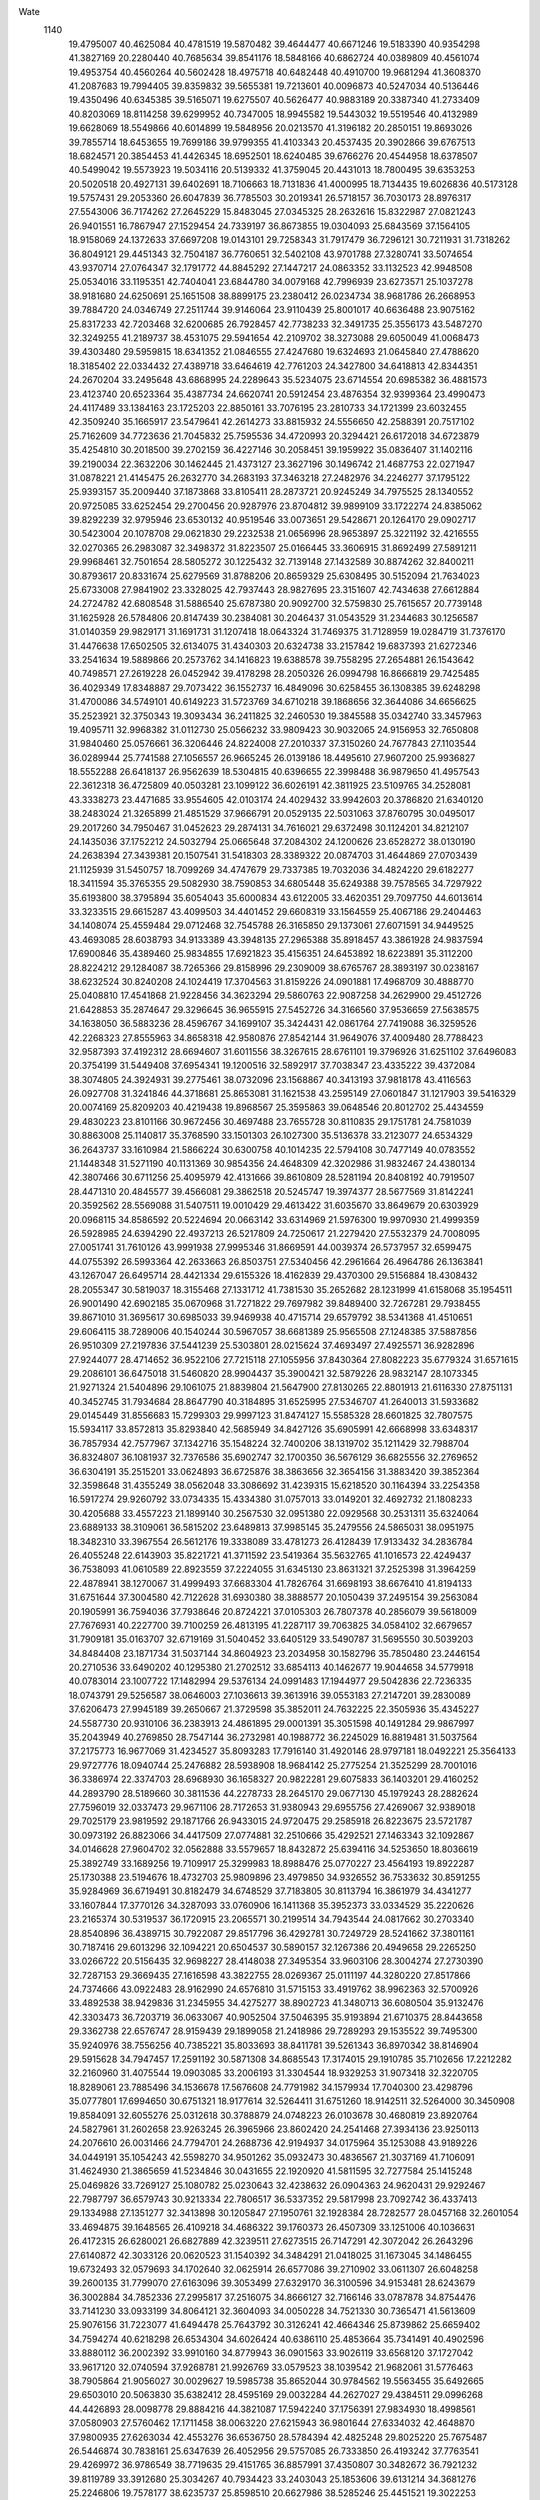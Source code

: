 Wate
 1140
  19.4795007  40.4625084  40.4781519  19.5870482  39.4644477  40.6671246
  19.5183390  40.9354298  41.3827169  20.2280440  40.7685634  39.8541176
  18.5848166  40.6862724  40.0389809  40.4561074  19.4953754  40.4560264
  40.5602428  18.4975718  40.6482448  40.4910700  19.9681294  41.3608370
  41.2087683  19.7994405  39.8359832  39.5655381  19.7213601  40.0096873
  40.5247034  40.5136446  19.4350496  40.6345385  39.5165071  19.6275507
  40.5626477  40.9883189  20.3387340  41.2733409  40.8203069  18.8114258
  39.6299952  40.7347005  18.9945582  19.5443032  19.5519546  40.4132989
  19.6628069  18.5549866  40.6014899  19.5848956  20.0213570  41.3196182
  20.2850151  19.8693026  39.7855714  18.6453655  19.7699186  39.9799355
  41.4103343  20.4537435  20.3902866  39.6767513  18.6824571  20.3854453
  41.4426345  18.6952501  18.6240485  39.6766276  20.4544958  18.6378507
  40.5499042  19.5573923  19.5034116  20.5139332  41.3759045  20.4431013
  18.7800495  39.6353253  20.5020518  20.4927131  39.6402691  18.7106663
  18.7131836  41.4000995  18.7134435  19.6026836  40.5173128  19.5757431
  29.2053360  26.6047839  36.7785503  30.2019341  26.5718157  36.7030173
  28.8976317  27.5543006  36.7174262  27.2645229  15.8483045  27.0345325
  28.2632616  15.8322987  27.0821243  26.9401551  16.7867947  27.1529454
  24.7339197  36.8673855  19.0304093  25.6843569  37.1564105  18.9158069
  24.1372633  37.6697208  19.0143101  29.7258343  31.7917479  36.7296121
  30.7211931  31.7318262  36.8049121  29.4451343  32.7504187  36.7760651
  32.5402108  43.9701788  27.3280741  33.5074654  43.9370714  27.0764347
  32.1791772  44.8845292  27.1447217  24.0863352  33.1132523  42.9948508
  25.0534016  33.1195351  42.7404041  23.6844780  34.0079168  42.7996939
  23.6273571  25.1037278  38.9181680  24.6250691  25.1651508  38.8899175
  23.2380412  26.0234734  38.9681786  26.2668953  39.7884720  24.0346749
  27.2511744  39.9146064  23.9110439  25.8001017  40.6636488  23.9075162
  25.8317233  42.7203468  32.6200685  26.7928457  42.7738233  32.3491735
  25.3556173  43.5487270  32.3249255  41.2189737  38.4531075  29.5941654
  42.2109702  38.3273088  29.6050049  41.0068473  39.4303480  29.5959815
  18.6341352  21.0846555  27.4247680  19.6324693  21.0645840  27.4788620
  18.3185402  22.0334432  27.4389718  33.6464619  42.7761203  24.3427800
  34.6418813  42.8344351  24.2670204  33.2495648  43.6868995  24.2289643
  35.5234075  23.6714554  20.6985382  36.4881573  23.4123740  20.6523364
  35.4387734  24.6620741  20.5912454  23.4876354  32.9399364  23.4990473
  24.4117489  33.1384163  23.1725203  22.8850161  33.7076195  23.2810733
  34.1721399  23.6032455  42.3509240  35.1665917  23.5479641  42.2614273
  33.8815932  24.5556650  42.2588391  20.7517102  25.7162609  34.7723636
  21.7045832  25.7595536  34.4720993  20.3294421  26.6172018  34.6723879
  35.4254810  30.2018500  39.2702159  36.4227146  30.2058451  39.1959922
  35.0836407  31.1402116  39.2190034  22.3632206  30.1462445  21.4373127
  23.3627196  30.1496742  21.4687753  22.0271947  31.0878221  21.4145475
  26.2632770  34.2683193  37.3463218  27.2482976  34.2246277  37.1795122
  25.9393157  35.2009440  37.1873868  33.8105411  28.2873721  20.9245249
  34.7975525  28.1340552  20.9725085  33.6252454  29.2700456  20.9287976
  23.8704812  39.9899109  33.1722274  24.8385062  39.8292239  32.9795946
  23.6530132  40.9519546  33.0073651  29.5428671  20.1264170  29.0902717
  30.5423004  20.1078708  29.0621830  29.2232538  21.0656996  28.9653897
  25.3221192  32.4216555  32.0270365  26.2983087  32.3498372  31.8223507
  25.0166445  33.3606915  31.8692499  27.5891211  29.9968461  32.7501654
  28.5805272  30.1225432  32.7139148  27.1432589  30.8874262  32.8400211
  30.8793617  20.8331674  25.6279569  31.8788206  20.8659329  25.6308495
  30.5152094  21.7634023  25.6733008  27.9841902  23.3328025  42.7937443
  28.9827695  23.3151607  42.7434638  27.6612884  24.2724782  42.6808548
  31.5886540  25.6787380  20.9092700  32.5759830  25.7615657  20.7739148
  31.1625928  26.5784806  20.8147439  30.2384081  30.2046437  31.0543529
  31.2344683  30.1256587  31.0140359  29.9829171  31.1691731  31.1207418
  18.0643324  31.7469375  31.7128959  19.0284719  31.7376170  31.4476638
  17.6502505  32.6134075  31.4340303  20.6324738  33.2157842  19.6837393
  21.6272346  33.2541634  19.5889866  20.2573762  34.1416823  19.6388578
  39.7558295  27.2654881  26.1543642  40.7498571  27.2619228  26.0452942
  39.4178298  28.2050326  26.0994798  16.8666819  29.7425485  36.4029349
  17.8348887  29.7073422  36.1552737  16.4849096  30.6258455  36.1308385
  39.6248298  31.4700086  34.5749101  40.6149223  31.5723769  34.6710218
  39.1868656  32.3644086  34.6656625  35.2523921  32.3750343  19.3093434
  36.2411825  32.2460530  19.3845588  35.0342740  33.3457963  19.4095711
  32.9968382  31.0112730  25.0566232  33.9809423  30.9032065  24.9156953
  32.7650808  31.9840460  25.0576661  36.3206446  24.8224008  27.2010337
  37.3150260  24.7677843  27.1103544  36.0289944  25.7741588  27.1056557
  26.9665245  26.0139186  18.4495610  27.9607200  25.9936827  18.5552288
  26.6418137  26.9562639  18.5304815  40.6396655  22.3998488  36.9879650
  41.4957543  22.3612318  36.4725809  40.0503281  23.1099122  36.6026191
  42.3811925  23.5109765  34.2528081  43.3338273  23.4471685  33.9554605
  42.0103174  24.4029432  33.9942603  20.3786820  21.6340120  38.2483024
  21.3265899  21.4851529  37.9666791  20.0529135  22.5031063  37.8760795
  30.0495017  29.2017260  34.7950467  31.0452623  29.2874131  34.7616021
  29.6372498  30.1124201  34.8212107  24.1435036  37.1752212  24.5032794
  25.0665648  37.2084302  24.1200626  23.6528272  38.0130190  24.2638394
  27.3439381  20.1507541  31.5418303  28.3389322  20.0874703  31.4644869
  27.0703439  21.1125939  31.5450757  18.7099269  34.4747679  29.7337385
  19.7032036  34.4824220  29.6182277  18.3411594  35.3765355  29.5082930
  38.7590853  34.6805448  35.6249388  39.7578565  34.7297922  35.6193800
  38.3795894  35.6054043  35.6000834  43.6122005  33.4620351  29.7097750
  44.6013614  33.3233515  29.6615287  43.4099503  34.4401452  29.6608319
  33.1564559  25.4067186  29.2404463  34.1408074  25.4559484  29.0712468
  32.7545788  26.3165850  29.1373061  27.6071591  34.9449525  43.4693085
  28.6038793  34.9133389  43.3948135  27.2965388  35.8918457  43.3861928
  24.9837594  17.6900846  35.4389460  25.9834855  17.6921823  35.4156351
  24.6453892  18.6223891  35.3112200  28.8224212  29.1284087  38.7265366
  29.8158996  29.2309009  38.6765767  28.3893197  30.0238167  38.6232524
  30.8240208  24.1024419  17.3704563  31.8159226  24.0901881  17.4968709
  30.4888770  25.0408810  17.4541868  21.9228456  34.3623294  29.5860763
  22.9087258  34.2629900  29.4512726  21.6428853  35.2874647  29.3296645
  36.9655915  27.5452726  34.3166560  37.9536659  27.5638575  34.1638050
  36.5883236  28.4596767  34.1699107  35.3424431  42.0861764  27.7419088
  36.3259526  42.2268323  27.8555963  34.8658318  42.9580876  27.8542144
  31.9649076  37.4009480  28.7788423  32.9587393  37.4192312  28.6694607
  31.6011556  38.3267615  28.6761101  19.3796926  31.6251102  37.6496083
  20.3754199  31.5449408  37.6954341  19.1200516  32.5892917  37.7038347
  23.4335222  39.4372084  38.3074805  24.3924931  39.2775461  38.0732096
  23.1568867  40.3413193  37.9818178  43.4116563  26.0927708  31.3241846
  44.3718681  25.8653081  31.1621538  43.2595149  27.0601847  31.1217903
  39.5416329  20.0074169  25.8209203  40.4219438  19.8968567  25.3595863
  39.0648546  20.8012702  25.4434559  29.4830223  23.8101166  30.9672456
  30.4697488  23.7655728  30.8110835  29.1751781  24.7581039  30.8863008
  25.1140817  35.3768590  33.1501303  26.1027300  35.5136378  33.2123077
  24.6534329  36.2643737  33.1610984  21.5866224  30.6300758  40.1014235
  22.5794108  30.7477149  40.0783552  21.1448348  31.5271190  40.1131369
  30.9854356  24.4648309  42.3202986  31.9832467  24.4380134  42.3807466
  30.6711256  25.4095979  42.4131666  39.8610809  28.5281194  20.8408192
  40.7919507  28.4471310  20.4845577  39.4566081  29.3862518  20.5245747
  19.3974377  28.5677569  31.8142241  20.3592562  28.5569088  31.5407511
  19.0010429  29.4613422  31.6035670  33.8649679  20.6303929  20.0968115
  34.8586592  20.5224694  20.0663142  33.6314969  21.5976300  19.9970930
  21.4999359  26.5928985  24.6394290  22.4937213  26.5217809  24.7250617
  21.2279420  27.5532379  24.7008095  27.0051741  31.7610126  43.9991938
  27.9995346  31.8669591  44.0039374  26.5737957  32.6599475  44.0755392
  26.5993364  42.2633663  26.8503751  27.5340456  42.2961664  26.4964786
  26.1363841  43.1267047  26.6495714  28.4421334  29.6155326  18.4162839
  29.4370300  29.5156884  18.4308432  28.2055347  30.5819037  18.3155468
  27.1331712  41.7381530  35.2652682  28.1231999  41.6158068  35.1954511
  26.9001490  42.6902185  35.0670968  31.7271822  29.7697982  39.8489400
  32.7267281  29.7938455  39.8671010  31.3695617  30.6985033  39.9469938
  40.4715714  29.6579792  38.5341368  41.4510651  29.6064115  38.7289006
  40.1540244  30.5967057  38.6681389  25.9565508  27.1248385  37.5887856
  26.9510309  27.2197836  37.5441239  25.5303801  28.0215624  37.4693497
  27.4925571  36.9282896  27.9244077  28.4714652  36.9522106  27.7215118
  27.1055956  37.8430364  27.8082223  35.6779324  31.6571615  29.2086101
  36.6475018  31.5460820  28.9904437  35.3900421  32.5879226  28.9832147
  28.1073345  21.9271324  21.5404896  29.1061075  21.8839804  21.5647900
  27.8130265  22.8801913  21.6116330  27.8751131  40.3452745  31.7934684
  28.8647790  40.3184895  31.6525995  27.5346707  41.2640013  31.5933682
  29.0145449  31.8556683  15.7299303  29.9997123  31.8474127  15.5585328
  28.6601825  32.7807575  15.5934117  33.8572813  35.8293840  42.5685949
  34.8427126  35.6905991  42.6668998  33.6348317  36.7857934  42.7577967
  37.1342716  35.1548224  32.7400206  38.1319702  35.1211429  32.7988704
  36.8324807  36.1081937  32.7376586  35.6902747  32.1700350  36.5676129
  36.6825556  32.2769652  36.6304191  35.2515201  33.0624893  36.6725876
  38.3863656  32.3654156  31.3883420  39.3852364  32.3598648  31.4355249
  38.0562048  33.3086692  31.4239315  15.6218520  30.1164394  33.2254358
  16.5917274  29.9260792  33.0734335  15.4334380  31.0757013  33.0149201
  32.4692732  21.1808233  30.4205688  33.4557223  21.1899140  30.2567530
  32.0951380  22.0929568  30.2531311  35.6324064  23.6889133  38.3109061
  36.5815202  23.6489813  37.9985145  35.2479556  24.5865031  38.0951975
  18.3482310  33.3967554  26.5612176  19.3338089  33.4781273  26.4128439
  17.9133432  34.2836784  26.4055248  22.6143903  35.8221721  41.3711592
  23.5419364  35.5632765  41.1016573  22.4249437  36.7538093  41.0610589
  22.8923559  37.2224055  31.6345130  23.8631321  37.2525398  31.3964259
  22.4878941  38.1270067  31.4999493  37.6683304  41.7826764  31.6698193
  38.6676410  41.8194133  31.6751644  37.3004580  42.7122628  31.6930380
  38.3888577  20.1050439  37.2495154  39.2563084  20.1905991  36.7594036
  37.7938646  20.8724221  37.0105303  26.7807378  40.2856079  39.5618009
  27.7676931  40.2227700  39.7100259  26.4813195  41.2287117  39.7063825
  34.0584102  32.6679657  31.7909181  35.0163707  32.6719169  31.5040452
  33.6405129  33.5490787  31.5695550  30.5039203  34.8484408  23.1871734
  31.5037144  34.8604923  23.2034958  30.1582796  35.7850480  23.2446154
  20.2710536  33.6490202  40.1295380  21.2702512  33.6854113  40.1462677
  19.9044658  34.5779918  40.0783014  23.1007722  17.1482994  29.5376134
  24.0991483  17.1944977  29.5042836  22.7236335  18.0743791  29.5256587
  38.0646003  27.1036613  39.3613916  39.0553183  27.2147201  39.2830089
  37.6206473  27.9945189  39.2650667  21.3729598  35.3852011  24.7632225
  22.3505936  35.4345227  24.5587730  20.9310106  36.2383913  24.4861895
  29.0001391  35.3051598  40.1491284  29.9867997  35.2043949  40.2769850
  28.7547144  36.2732981  40.1988772  36.2245029  16.8819481  31.5037564
  37.2175773  16.9677069  31.4234527  35.8093283  17.7916140  31.4920146
  28.9797181  18.0492221  25.3564133  29.9727776  18.0940744  25.2476882
  28.5938908  18.9684142  25.2775254  21.3525299  28.7001016  36.3386974
  22.3374703  28.6968930  36.1658327  20.9822281  29.6075833  36.1403201
  29.4160252  44.2893790  28.5189660  30.3811536  44.2278733  28.2645170
  29.0677130  45.1979243  28.2882624  27.7596019  32.0337473  29.9671106
  28.7172653  31.9380943  29.6955756  27.4269067  32.9389018  29.7025179
  23.9819592  29.1871766  26.9433015  24.9720475  29.2585918  26.8223675
  23.5721787  30.0973192  26.8823066  34.4417509  27.0774881  32.2510666
  35.4292521  27.1463343  32.1092867  34.0146628  27.9604702  32.0562888
  33.5579657  18.8432872  25.6394116  34.5253650  18.8036619  25.3892749
  33.1689256  19.7109917  25.3299983  18.8988476  25.0770227  23.4564193
  19.8922287  25.1730388  23.5194676  18.4732703  25.9809896  23.4979850
  34.9326552  36.7533632  30.8591255  35.9284969  36.6719491  30.8182479
  34.6748529  37.7183805  30.8113794  16.3861979  34.4341277  33.1607844
  17.3770126  34.3287093  33.0760906  16.1411368  35.3952373  33.0334529
  35.2220626  23.2165374  30.5319537  36.1720915  23.2065571  30.2199514
  34.7943544  24.0817662  30.2703340  28.8540896  36.4389715  30.7922087
  29.8517796  36.4292781  30.7249729  28.5241662  37.3801161  30.7187416
  29.6013296  32.1094221  20.6504537  30.5890157  32.1267386  20.4949658
  29.2265250  33.0266722  20.5156435  32.9698227  28.4148038  27.3495354
  33.9603106  28.3004274  27.2730390  32.7287153  29.3669435  27.1616598
  43.3822755  28.0269367  25.0111197  44.3280220  27.8517866  24.7374666
  43.0922483  28.9162990  24.6576810  31.5715153  33.4919762  38.9962363
  32.5700926  33.4892538  38.9429836  31.2345955  34.4275277  38.8902723
  41.3480713  36.6080504  35.9132476  42.3303473  36.7203719  36.0633067
  40.9052504  37.5046395  35.9193894  21.6710375  28.8443658  29.3362738
  22.6576747  28.9159439  29.1899058  21.2418986  29.7289293  29.1535522
  39.7495300  35.9240976  38.7556256  40.7385221  35.8033693  38.8411781
  39.5261343  36.8970342  38.8146904  29.5915628  34.7947457  17.2591192
  30.5871308  34.8685543  17.3174015  29.1910785  35.7102656  17.2212282
  32.2160960  31.4075544  19.0903085  33.2006193  31.3304544  18.9329253
  31.9073418  32.3220705  18.8289061  23.7885496  34.1536678  17.5676608
  24.7791982  34.1579934  17.7040300  23.4298796  35.0777801  17.6994650
  30.6751321  18.9177614  32.5264411  31.6751260  18.9142511  32.5264000
  30.3450908  19.8584091  32.6055276  25.0312618  30.3788879  24.0748223
  26.0103678  30.4680819  23.8920764  24.5827961  31.2602658  23.9263245
  26.3965966  23.8602420  24.2541468  27.3934136  23.9250113  24.2076610
  26.0031466  24.7794701  24.2688736  42.9194937  34.0175964  35.1253088
  43.9189226  34.0449191  35.1054243  42.5598270  34.9501262  35.0932473
  30.4836567  21.3037169  41.7106091  31.4624930  21.3865659  41.5234846
  30.0431655  22.1920920  41.5811595  32.7277584  25.1415248  25.0469826
  33.7269127  25.1080782  25.0230643  32.4238632  26.0904363  24.9620431
  29.9292467  22.7987797  36.6579743  30.9213334  22.7806517  36.5337352
  29.5817998  23.7092742  36.4337413  29.1334988  27.1351277  32.3413898
  30.1205847  27.1950761  32.1928384  28.7282577  28.0457168  32.2601054
  33.4694875  39.1648565  26.4109218  34.4686322  39.1760373  26.4507309
  33.1251006  40.1036631  26.4172315  26.6280021  26.6827889  42.3239511
  27.6273515  26.7147291  42.3072042  26.2643296  27.6140872  42.3033126
  20.0620523  31.1540392  34.3484291  21.0418025  31.1673045  34.1486455
  19.6732493  32.0579693  34.1702640  32.0625914  26.6577086  39.2710902
  33.0611307  26.6048258  39.2600135  31.7799070  27.6163096  39.3053499
  27.6329170  36.3100596  34.9153481  28.6243679  36.3002884  34.7852336
  27.2995817  37.2516075  34.8666127  32.7166146  33.0787878  34.8754476
  33.7141230  33.0933199  34.8064121  32.3604093  34.0050228  34.7521330
  30.7365471  41.5613609  25.9076156  31.7223077  41.6494478  25.7643792
  30.3126241  42.4664346  25.8739862  25.6659402  34.7594274  40.6218298
  26.6534304  34.6026424  40.6386110  25.4853664  35.7341491  40.4902596
  33.8880112  36.2002392  33.9910160  34.8779943  36.0901563  33.9026119
  33.6568120  37.1727042  33.9617120  32.0740594  37.9268781  21.9926769
  33.0579523  38.1039542  21.9682061  31.5776463  38.7905864  21.9056027
  30.0029627  19.5985738  35.8652044  30.9784562  19.5563455  35.6492665
  29.6503010  20.5063830  35.6382412  28.4595169  29.0032284  44.2627027
  29.4384511  29.0996268  44.4426893  28.0098778  29.8884216  44.3821087
  17.5942240  37.1756391  27.9834930  18.4998561  37.0580903  27.5760462
  17.1711458  38.0063220  27.6215943  36.9801644  27.6334032  42.4648870
  37.9800935  27.6263034  42.4553276  36.6536750  28.5784394  42.4825248
  29.8025220  25.7675487  26.5446874  30.7838161  25.6347639  26.4052956
  29.5757085  26.7333850  26.4193242  37.7763541  29.4269972  36.9786549
  38.7719635  29.4151765  36.8857991  37.4350807  30.3482672  36.7921232
  39.8119789  33.3912680  25.3034267  40.7934423  33.2403043  25.1853606
  39.6131214  34.3681276  25.2246806  19.7578177  38.6235737  25.8598510
  20.6627986  38.5285246  25.4451521  19.3022253  39.4307356  25.4844509
  27.6179133  28.6543764  24.1913785  28.6048827  28.5045769  24.1326294
  27.4292343  29.6364152  24.1916361  22.9210888  37.4406220  35.0093400
  23.9115150  37.4140215  34.8738840  22.5649477  38.3200635  34.6935138
  24.0015637  41.8796312  35.8285183  24.9750130  41.8389632  35.6032575
  23.6551544  42.7996393  35.6452544  37.1472622  29.0253279  31.2779624
  38.1289045  29.0020059  31.0886624  36.8174838  29.9671312  31.2127503
  27.3897431  28.8688620  28.7309551  28.3802802  28.7817224  28.6249222
  27.1300752  29.8317729  28.6576401  29.5235379  39.0450272  23.9010571
  30.5207372  39.0999412  23.8502817  29.1336790  39.9602710  23.7993768
  32.9367135  33.3943911  28.5963941  33.9351749  33.3621941  28.5512483
  32.6365061  34.3460095  28.6619535  40.2863775  26.5921613  31.2357224
  41.2808309  26.6579963  31.3177487  39.8875810  27.5085133  31.2712231
  33.6576391  22.4113124  23.4919381  34.6508011  22.3297375  23.4084228
  33.4012178  23.3778753  23.4898953  36.4922927  26.8840649  19.7251963
  37.4582087  26.6460276  19.6234882  36.3614180  27.8495688  19.5000871
  31.3122858  40.4954427  37.2713441  32.2856529  40.6469117  37.0992581
  30.8051140  41.3356003  37.0792194  28.6664176  23.0042835  39.6227117
  29.6362231  22.9940342  39.3790475  28.3012206  23.9268813  39.4984363
  25.2502043  39.0402307  30.1994879  26.2408303  39.0910586  30.0726943
  24.8455167  39.9382154  30.0267122  26.9335073  24.1496633  36.9674463
  27.9272792  24.1720256  36.8582790  26.5695992  25.0785439  36.8985129
  18.6085251  27.0375110  37.0286791  19.6048689  27.0406858  36.9433039
  18.2655124  27.9746791  36.9649749  43.4067801  30.0118793  34.9332688
  44.4021705  29.9509337  35.0073204  43.1254307  30.9690640  35.0013860
  26.4334648  34.9187663  25.5036529  27.4161932  35.0102176  25.3427755
  25.9882040  35.8022426  25.3580078  33.7806004  27.1632247  17.2157635
  34.7348181  26.9190395  17.3885124  33.6265499  28.1147336  17.4820327
  39.5356842  29.0224263  29.1774978  40.4328607  28.8809273  28.7591052
  39.1242403  29.8564388  28.8098878  30.3172730  40.1281815  33.9166293
  31.3081272  40.1464139  34.0503285  29.9511578  41.0540106  34.0104381
  19.6148077  35.3206224  32.7644203  20.6049546  35.3269013  32.6245286
  19.2605687  36.2521220  32.6818180  33.7476757  27.0837129  42.1784650
  34.7433996  27.1202276  42.0936082  33.3669717  27.9968092  42.0324529
  28.9901886  26.2385099  40.1788732  29.9514509  26.1946093  39.9067563
  28.5973217  27.1067914  39.8759825  23.7449544  22.4722514  31.5241629
  24.7332253  22.5266571  31.3814721  23.3485817  23.3883902  31.4643418
  30.4502622  27.4183221  29.2805799  31.4395785  27.4587065  29.1405003
  30.0784048  28.3463748  29.3015595  30.4310123  34.9996983  36.3321694
  31.4309916  34.9959990  36.3269078  30.1012199  35.9436664  36.3448690
  24.7285816  28.8986509  30.5631960  25.7126983  28.9426407  30.3912100
  24.3290308  29.8080634  30.4477489  35.8295079  18.8974899  35.5528660
  36.7698927  18.9158586  35.2132499  35.3183355  19.6620964  35.1603360
  26.7102249  20.8564529  36.9076591  27.7045947  20.8442696  36.8023961
  26.3686230  21.7813022  36.7404413  25.8608627  38.8334149  35.8077307
  26.8543580  38.9292452  35.7462206  25.4300085  39.7225073  35.6532008
  27.8733330  17.2145079  30.1818030  28.8684190  17.2259618  30.0834532
  27.5235059  18.1504195  30.1406870  24.2966574  19.0525316  31.8774085
  25.2942153  19.0980423  31.8244279  23.9221779  19.9790393  31.9141303
  32.0796029  30.9948922  15.7165284  33.0656803  30.8573558  15.6230668
  31.8680106  31.9674297  15.6195779  23.7161063  22.0592900  38.1686777
  24.7039862  21.9043465  38.1594167  23.5326536  23.0421439  38.1501492
  33.8838334  39.7069405  39.2819107  34.8803373  39.6630145  39.3529773
  33.5837250  40.6551951  39.3855843  36.7188580  36.0587413  25.3180225
  37.7176612  36.1075643  25.3209397  36.3398863  36.9841461  25.3154822
  23.8709941  29.8690120  43.2055953  24.8662394  29.8317939  43.1155864
  23.5655380  30.8188732  43.1388096  30.4201316  41.7954667  30.3518621
  31.4110189  41.8452405  30.2267025  30.0093512  42.6753526  30.1129892
  24.5724149  31.6291346  38.7949429  25.5492878  31.5266592  38.6072777
  24.2805762  32.5530580  38.5475653  33.1618345  42.5172105  31.8786349
  34.1411295  42.5959586  32.0651289  32.7269825  43.4097996  31.9977502
  38.7981261  22.7290964  39.5185800  39.6958181  22.8380655  39.0916434
  38.2384864  23.5357463  39.3285292  17.8127286  30.5013090  25.2628357
  18.8021205  30.4624154  25.1228679  17.5127904  31.4552605  25.2591589
  17.3436220  27.9210104  23.0240134  18.3428645  27.9458964  23.0539301
  16.9826851  28.8419252  23.1711204  35.2098511  40.2070117  30.6843601
  36.2027303  40.2595930  30.5774671  34.8031579  41.0928549  30.4610159
  27.5277087  33.1757372  22.9490699  28.5026054  33.2419949  22.7364990
  27.1074693  34.0798481  22.8717254  30.5287495  30.5017477  27.7897402
  31.5272749  30.5362155  27.7478014  30.1616025  31.4314586  27.7607456
  18.8157184  24.7354076  26.9676123  19.8102518  24.7543655  26.8649290
  18.4534401  25.6630017  26.8763787  26.7431458  30.1174138  36.2663653
  27.7244805  30.0472784  36.0873033  26.4352818  31.0495359  36.0756613
  27.3563368  32.8642009  34.4743634  28.3540114  32.8817008  34.4084908
  27.0088307  33.8007453  34.5204512  32.7911029  24.1744703  36.6280198
  33.7561253  24.1275684  36.3700818  32.4394633  25.0911370  36.4380939
  41.6363655  30.1707473  26.6628034  42.6284852  30.1181239  26.5490963
  41.3250501  31.0968134  26.4495328  23.7536831  31.4693543  35.1312527
  24.7410944  31.4254978  34.9792806  23.4387352  32.4102763  35.0068602
  25.4955962  26.1677133  34.4864622  26.4884103  26.1898161  34.3688543
  25.1344552  27.0994008  34.4472779  31.3975771  22.4866426  21.1900307
  32.3948858  22.4153604  21.1728772  31.1282528  23.4351101  21.0230764
  36.1577349  31.0538904  33.5508198  37.1563617  31.0717655  33.5015757
  35.8073568  31.9904908  33.5546664  30.1626261  37.6708803  42.3153291
  31.1621750  37.6489300  42.2948312  29.8495237  38.6203372  42.2930033
  38.8150429  30.8790894  18.7212015  39.7130837  30.6410455  18.3512584
  38.4897932  31.7211408  18.2908969  41.0755938  26.5778395  23.1304705
  42.0398243  26.4637249  22.8912268  40.7490695  27.4586693  22.7876575
  20.5360133  40.6497056  32.6561004  21.4591419  40.5141955  32.2962801
  20.1440674  41.4817703  32.2636124  19.9276852  31.3681359  28.7450601
  20.8793995  31.6186637  28.5676463  19.3460011  32.1751459  28.6431844
  33.9298830  22.4748733  27.3253570  34.9004516  22.2984515  27.1614303
  33.7296668  23.4366168  27.1383734  41.0223041  24.3431279  25.7354330
  41.8802952  24.1330035  25.2667124  40.5554685  25.0877035  25.2582835
  21.6264735  30.6644535  24.9624849  22.5900111  30.5091923  24.7445644
  21.3898031  31.6162882  24.7675549  34.4168417  27.4248289  36.7668867
  35.4066424  27.5604841  36.7233862  33.9576693  28.3130493  36.7518764
  29.6534160  37.6855650  38.0691275  30.6430583  37.5541726  38.0112987
  29.4444243  38.6629298  38.0362563  22.3206060  36.9197098  27.5953151
  23.2518096  37.0463893  27.2535372  21.7805823  37.7390937  27.4030020
  37.4400878  33.9173494  22.8398901  38.4389639  33.9632662  22.8281310
  37.0647849  34.8412005  22.9150353  36.3395989  37.2039888  37.1908767
  37.3364898  37.1297549  37.2172940  36.0766009  38.1686377  37.2077419
  22.9341059  28.4044592  33.2906444  23.8985374  28.3903230  33.0266899
  22.5706974  29.3290330  33.1762005  35.0889628  39.8055547  34.4689273
  36.0888696  39.7965855  34.4586298  34.7630786  40.7464662  34.3768131
  33.2475344  37.9845597  36.6157944  34.2341433  38.0267006  36.4582285
  32.8539181  38.8978402  36.5109853  24.2397054  17.0540458  26.3362091
  25.2364312  17.0738391  26.4146055  23.8870407  17.9897845  26.3316700
  30.3479091  28.6862226  21.4454457  31.3396924  28.8109789  21.4737629
  29.9005501  29.5796909  21.4056430  32.1342868  35.1603967  31.2159440
  33.1270989  35.2717139  31.1719838  31.6963751  36.0588449  31.1839421
  38.5994309  30.6347106  22.9907030  39.5918931  30.5123108  22.9967917
  38.3832366  31.6085889  23.0601378  40.8669887  32.9495377  37.5522970
  41.8482580  32.9208732  37.3618004  40.5272352  33.8795472  37.4121188
  30.0551582  32.8600777  32.7962731  31.0543119  32.8304232  32.7677681
  29.7460825  33.8034107  32.6754634  39.6697563  22.2510370  28.0912695
  40.6294054  22.1854235  27.8178312  39.2961240  23.1278668  27.7886667
  36.7972173  37.6597179  22.2247418  37.7842774  37.7198327  22.3733976
  36.3847115  38.5610407  22.3568637  23.2597415  42.6676165  29.3563894
  24.2457226  42.7083481  29.1945802  22.8559423  43.5656941  29.1820254
  24.8736506  26.8191377  24.6690992  25.8727750  26.8597081  24.6588807
  24.5025796  27.7473982  24.6943748  27.8661990  19.8880400  40.1753829
  28.8610690  19.9019024  40.2755896  27.5268856  20.8246469  40.0880103
  30.1203409  31.5159379  24.1998671  31.1000640  31.5286599  23.9999155
  29.7349974  32.4241659  24.0366728  30.6782551  21.9651580  33.5430192
  31.6621372  22.0797037  33.4057041  30.2181137  22.8422553  33.4052872
  26.1221233  23.0891806  29.3279166  27.1198073  23.1412306  29.2841273
  25.7376800  24.0109211  29.2769480  32.8109908  30.5112581  36.8800529
  33.8088788  30.5088143  36.8151410  32.4700877  31.4408212  36.7397047
  39.4022543  23.4216884  23.0134723  40.1619135  22.8723476  22.6654169
  39.1673821  24.1272889  22.3449195  23.8562437  25.0178085  42.3322188
  24.8517070  25.0927631  42.2736130  23.4450995  25.9178415  42.1876467
  26.5291953  37.6764705  41.8245536  27.5278540  37.6877335  41.7740165
  26.1805933  38.6099134  41.7399320  30.9256185  34.8371678  43.5883861
  31.9216372  34.7922592  43.6653920  30.6295059  35.7906050  43.6456114
  27.3797970  17.7766036  37.5959866  28.3766165  17.8229514  37.6608144
  26.9996760  18.7005716  37.6383097  31.4162490  30.4690472  44.4571693
  32.4127728  30.4832273  44.3750766  31.0604213  31.3984171  44.3588929
  19.6461906  27.7911781  40.1951158  20.6269389  27.7213342  40.0127576
  19.3302284  28.7130315  39.9707185  23.9084802  40.2000901  26.6092016
  24.8785314  40.1575879  26.3700483  23.5439450  41.0986192  26.3647439
  25.2556090  30.0000890  18.8544316  26.2365728  29.9579743  18.6648629
  24.9214722  30.9259742  18.6781100  28.3781139  39.9541127  28.3474786
  29.3621633  40.1071457  28.2567727  27.8951195  40.8243879  28.2508476
  37.0872329  25.3634340  23.3980726  38.0593953  25.2296834  23.2056903
  36.8038443  26.2652277  23.0717921  37.8545561  33.1568007  39.0092638
  38.8377150  33.0025912  38.9111922  37.6567697  34.1303255  38.8946772
  35.3274680  20.3225206  32.5052640  36.3122116  20.3563263  32.3345679
  34.9266460  21.2204889  32.3236194  37.0883754  40.2660545  36.9175699
  38.0823287  40.2695460  37.0273178  36.7346818  41.1914038  37.0540603
  38.2441775  34.9120412  19.7236196  39.1942292  34.7914204  19.4357787
  37.9050058  35.7928066  19.3931429  17.9898261  35.9395065  24.5340300
  18.9439036  35.8247788  24.2573106  17.6708986  36.8475786  24.2625706
  32.5794627  38.7433650  31.7604851  33.5694823  38.8422741  31.6600956
  32.1406556  39.6323395  31.6294404  24.1611835  31.6787457  28.9813854
  25.1524951  31.7893960  28.9102679  23.7150309  32.5588482  28.8190049
  22.1989884  33.3019442  32.8733662  23.1596617  33.1528663  32.6390958
  21.9263056  34.2221425  32.5925120  27.7966806  31.8524692  26.6072639
  28.7641475  31.8240016  26.3558731  27.4337427  32.7678157  26.4328596
  41.0679154  27.0028719  36.8820663  42.0512534  26.9756427  36.7023303
  40.7371002  27.9415212  36.7846045  20.3588480  20.7040917  34.4005594
  21.3345190  20.5229739  34.2770183  20.1681106  21.6623522  34.1875896
  22.7294145  35.4651798  21.3751298  23.6644186  35.7152082  21.1236281
  22.1147470  36.2277674  21.1735265  28.8115865  24.5619423  34.2831759
  29.8072334  24.6223271  34.2121777  28.4107264  25.4641770  34.1241675
  26.6639225  25.9052130  27.3769477  27.6407983  25.7783542  27.2048412
  26.4130361  26.8549509  27.1897207  38.0879106  37.6673788  29.3369289
  39.0810775  37.6625729  29.4535325  37.7511648  38.6077402  29.3851220
  31.6486882  35.2412926  19.6343750  32.6059022  35.1725125  19.9154634
  31.2883151  36.1369959  19.8948490  35.2480893  27.3767862  25.1282310
  36.2448025  27.2963869  25.1381692  34.9921297  28.3406824  25.0548226
  34.0990701  34.8372424  37.2578359  35.0891398  34.9775649  37.2662956
  33.6378534  35.7207859  37.1764107  26.8265588  33.1511341  17.8829604
  27.8207863  33.1111394  17.7834011  26.5270853  34.1048960  17.8573907
  20.8538196  37.6762156  23.0053297  21.6898388  37.7409996  22.4604675
  20.1415304  38.2432215  22.5916287  30.5571156  18.3540362  38.8727799
  31.5296425  18.4072083  38.6461434  30.1149147  19.2228185  38.6498997
  34.9513379  33.6479586  40.1296050  35.9500431  33.6086137  40.0973566
  34.6559238  34.6030562  40.1523886  32.7472025  22.3183800  39.6456195
  33.7305339  22.2932197  39.4655467  32.4009449  23.2412442  39.4770151
  24.5107106  39.3600613  21.3753980  25.4143459  39.6836653  21.0948208
  23.8247156  40.0529233  21.1532422  27.6636466  36.2009774  19.5008077
  28.6422409  36.1651341  19.7034609  27.3027840  37.0976945  19.7570824
  30.2280625  36.7001524  26.1549321  31.2228343  36.6313355  26.0794773
  29.9380839  37.6244499  25.9067657  40.0844259  36.5574673  32.1914607
  41.0713884  36.6776753  32.0844323  39.6317250  37.4470465  32.1305448
  41.1191756  23.6201198  31.0384554  42.0922554  23.4988262  30.8424869
  40.8746561  24.5835652  30.9289875  23.5352317  36.1956797  38.1151809
  24.5277511  36.0736375  38.1185075  23.3189766  37.1652171  38.0001557
  32.1885345  36.6090877  39.9492424  33.1868659  36.5940520  40.0049935
  31.8673907  37.5557375  39.9760911  33.2619449  23.9156301  32.9755059
  34.2601049  23.8861507  32.9225209  32.9492223  24.8573603  32.8516156
  23.2784369  23.8145539  35.4731891  24.2767624  23.8589988  35.4361629
  22.9037196  24.7416106  35.4855476  40.0987713  39.2839064  34.2169555
  41.0961210  39.2590060  34.2853185  39.7786288  40.2214677  34.3529245
  35.7330444  24.6552853  35.1031130  36.7212810  24.5546668  34.9879421
  35.4683977  25.5985449  34.9025550  27.8909152  32.2741309  39.4406021
  28.8858637  32.3717421  39.4171598  27.4663597  33.1789776  39.4088995
  25.7695168  19.7731221  28.0114290  26.7685277  19.8059586  27.9814484
  25.4062536  20.7041948  28.0452428  37.5253584  29.6645837  26.1234925
  38.4925755  29.7548043  25.8861085  37.0646853  30.5411013  25.9838602
  20.1737620  37.4163460  37.8234341  21.0262392  37.0292626  37.4720810
  19.8230528  38.0928960  37.1759133  35.7871261  30.5658927  42.5216653
  36.7768486  30.7087434  42.5282302  35.3225545  31.4514036  42.5150549
  21.2666195  21.1068484  29.6650579  22.2614928  21.2032987  29.6346547
  20.8444531  22.0130359  29.6895465  17.9693503  25.6147121  32.5888744
  18.9610343  25.4932022  32.6312797  17.7548355  26.5901975  32.5397664
  36.8302679  20.4615074  28.1766492  37.7768096  20.3114030  27.8911193
  36.5222942  21.3561120  27.8528671  38.6382556  23.3727890  33.1863931
  39.5617095  23.2380797  32.8271073  38.2516372  24.2127260  32.8055623
  25.1164295  22.2194163  41.2721613  26.1144146  22.2810128  41.2569427
  24.7247782  23.1372682  41.2076859  41.2870380  36.1340604  24.2262703
  42.2801266  36.0203944  24.1970286  41.0623411  37.1083147  24.2078387
  41.9004994  32.2776375  23.0878162  42.8546620  32.1169329  22.8353330
  41.6267792  33.1925970  22.7912922  23.4547127  19.9169054  25.0209012
  24.4476205  20.0102199  24.9472354  23.0331461  20.8236640  25.0125056
  36.3077679  34.8941173  28.3942335  37.3028946  34.9923226  28.4030948
  35.8834319  35.7996221  28.3940384  27.3694278  26.4060383  21.8310590
  28.3603038  26.3432884  21.7117818  27.0946749  27.3675318  21.8374707
  33.2519265  42.2746578  35.3505080  34.2514595  42.2877706  35.3781105
  32.9087283  43.2093213  35.2576692  28.2039007  42.9350225  23.9777166
  29.1565227  43.0157179  23.6844598  27.7080942  43.7682975  23.7331178
  38.5673014  24.8841961  36.8799782  39.5420730  25.0884591  36.7899951
  38.0447351  25.7365222  36.8584225  30.7016985  27.7452390  16.7639222
  31.6892009  27.7102065  16.6102610  30.3651551  28.6647481  16.5608416
  27.0517016  20.6290087  24.9344192  28.0058736  20.6430730  24.6354911
  26.6184008  21.5012237  24.7075020  29.5495681  24.0080324  23.7114596
  30.5408402  23.8765932  23.7216254  29.3425650  24.9857320  23.7468610
  25.9000792  16.1509958  32.6053408  26.8658307  16.2864500  32.3840350
  25.4112330  17.0180323  32.5090228  32.9598945  29.6857689  33.6240342
  33.9575617  29.6820262  33.5558718  32.6232052  30.6231674  33.5350158
  40.5098130  19.7910590  30.3041248  41.4172467  19.7812378  29.8840444
  39.9853487  20.5638204  29.9466658  23.9579731  28.3892186  39.9001288
  24.9533718  28.3706272  39.9941276  23.6374572  29.3358129  39.9351825
  24.0541161  27.0633030  21.0779440  25.0347393  26.9002715  20.9693220
  23.8591730  28.0330945  20.9313093  29.5445060  16.2915599  35.2189840
  30.5211977  16.4074612  35.0383181  29.0825662  17.1743025  35.1330945
  26.3268779  26.1281834  31.0008690  27.3211651  26.2244405  31.0469950
  25.9051609  27.0344895  30.9732276  31.1330127  17.0979325  28.0387020
  32.1319647  17.0921224  27.9933022  30.8014116  18.0384216  27.9643995
  18.6834924  38.1724157  34.0381925  19.6779787  38.1630412  33.9337457
  18.3375266  39.0922166  33.8530605  38.1501799  24.5465309  29.8311590
  39.1367216  24.3851801  29.8576428  37.9733918  25.5307680  29.8263195
  19.0525845  31.1974781  22.2823203  20.0463429  31.1517331  22.1805777
  18.7470628  32.1404986  22.1505297  23.7988080  26.3009465  28.7246081
  24.7890171  26.3197988  28.5862945  23.4201279  27.2093623  28.5474582
  31.6474522  26.3531882  34.4192414  32.6291067  26.4719326  34.2700630
  31.1843161  27.2321891  34.3058291  41.0020512  35.5637240  27.9419519
  41.9993693  35.4919153  27.9561013  40.7354867  36.5226866  28.0385647
  26.3624819  22.3469921  33.7835050  27.3603548  22.2930222  33.8200683
  26.0802980  23.3063523  33.7839368  22.1160197  25.5341906  31.4748898
  23.1039924  25.6063444  31.3381281  21.7023997  26.4418086  31.4031397
  30.9523119  28.3771936  24.6789976  31.9519931  28.4024288  24.6798170
  30.5952907  29.3112387  24.6692218  31.2503320  27.3984731  44.1382915
  32.2458057  27.3044507  44.1521463  31.0061507  28.3666445  44.1932421
  31.9388847  19.4879611  22.6680009  32.9218992  19.4842516  22.4845104
  31.5727872  20.4041274  22.5048691  36.5502742  32.7976441  25.9505316
  37.5417450  32.8201910  25.8221678  36.1838315  33.7254071  25.8799934
  30.6686619  36.9279059  33.8503420  31.6364757  36.8044338  33.6310449
  30.3968395  37.8673896  33.6418163  43.9361040  26.6930051  28.1492144
  44.8961431  26.5740281  27.8958976  43.6130828  27.5816062  27.8235684
  23.6313391  33.9580509  26.7206464  24.5577820  34.0241428  26.3500584
  23.1102174  34.7715455  26.4624632  37.0331369  22.3208475  25.3996728
  37.9207815  22.1557688  24.9697473  36.6490480  23.1767430  25.0533801
  19.2255890  28.0738764  26.9522416  20.2163682  28.0935607  27.0862903
  18.8681618  29.0076448  26.9701928  27.2008390  36.8456596  22.8843938
  28.1845682  36.9893599  22.7765653  26.7236765  37.7190073  22.7865174
  20.9842070  39.9974888  28.5171808  21.9698997  40.0539776  28.3583762
  20.5708895  40.8961845  28.3705019  23.1265223  24.0347670  22.7239651
  24.1220700  23.9963234  22.6379021  22.8160241  24.9751890  22.5854109
  35.0367522  17.1802201  28.4611942  36.0273127  17.1798925  28.3241184
  34.6753641  18.0947238  28.2793103  35.3403909  31.1393599  22.5504367
  36.3228729  30.9992898  22.4275156  35.1124934  32.0930318  22.3540375
  43.3716631  26.7310027  34.4997175  44.3633853  26.6320766  34.4178590
  43.1280582  27.6996057  34.4500702  25.2358826  34.9337249  29.5798816
  26.2144813  34.9398093  29.3741937  24.8551117  35.8437278  29.4158440
  36.5912285  41.2516199  23.6009585  37.5790662  41.2592625  23.4456583
  36.2155940  42.1569150  23.4026163  39.1924146  39.8802414  24.7558005
  40.1885268  39.8614622  24.8418691  38.8639392  40.8153955  24.8884307
  37.5889340  38.7971741  32.3668719  38.5683210  38.8649887  32.5571412
  37.1861684  39.7124636  32.3618732  33.3005466  29.6822058  30.3243376
  34.2883452  29.5597593  30.2281052  33.0776829  30.6551070  30.2627340
  35.9154949  27.8207953  28.2827753  36.9112998  27.7319845  28.3048001
  35.6657317  28.7875033  28.3384002  25.2208184  33.7617560  20.7505862
  26.1745756  33.7108120  20.4543567  24.8026728  34.5939674  20.3864730
  29.9621113  40.2380635  40.2475002  30.9569997  40.1451327  40.2079907
  29.7196093  41.2068194  40.2995081  36.7020218  39.3519355  26.9595876
  37.6909823  39.3478488  26.8114643  36.3607399  40.2903417  26.9055461
  19.7274795  23.8347712  30.0703634  20.6931538  24.0366701  30.2337952
  19.1984911  24.6825168  30.1090776  21.0458753  18.7774792  27.3187124
  22.0458638  18.7742274  27.3151773  20.7158858  19.7175981  27.4040550
  33.5930785  20.9051863  36.5998894  34.5821357  20.9661099  36.7342553
  33.1887202  21.8160514  36.6824685  29.6877863  34.1475640  28.3884865
  30.6824943  34.2279360  28.3244835  29.2756715  35.0570615  28.3339375
  34.4339250  35.5102017  21.2813085  35.4193501  35.4314449  21.4320890
  34.1403978  36.4457939  21.4775460  32.7178816  32.4679906  42.0390301
  33.6684694  32.5854123  41.7516367  32.2189554  33.3230885  41.8980332
  21.1950697  22.3461187  24.9640071  22.1659029  22.4652492  24.7559430
  20.7118965  23.2069988  24.8045420  26.5808830  29.8951657  41.3900954
  27.5713845  29.9034877  41.2528458  26.2188222  30.8184642  41.2619085
  26.4820469  37.2304812  38.4949308  27.4752490  37.1277666  38.4401649
  26.2505470  38.2009155  38.5632313  20.9885301  18.5308212  31.8431042
  21.9816991  18.4512298  31.7577771  20.7132855  19.4755248  31.6648473
  41.2820245  33.7325246  32.2094034  42.2798029  33.6671489  32.1965890
  41.0110280  34.6951036  32.2110287  26.3942195  44.0203983  29.6312792
  27.3573112  43.9877046  29.3640986  26.0245272  44.9286214  29.4351713
  23.4916586  22.3372763  27.5052147  24.4883767  22.3974599  27.5593534
  23.1006130  23.2574477  27.5243957  38.8289755  32.1399000  28.1717875
  39.8253714  32.1831894  28.0988410  38.4478491  33.0600160  28.0816252
  30.9260510  41.8145046  22.3616668  31.9228370  41.8613259  22.2966637
  30.5364397  42.7138238  22.1631020  40.3520131  28.6011151  33.8871992
  41.3498201  28.6064440  33.9531755  40.0071271  29.5356263  33.9751899
  38.7298859  19.7652660  33.1861600  39.6465750  19.6230610  32.8127181
  38.3953731  20.6675267  32.9140811  20.3638615  27.4926959  20.8764371
  21.3604150  27.4141150  20.9030086  20.1049318  28.4583498  20.8980700
  42.8439394  23.4509851  28.1748617  43.8153166  23.4182866  27.9395809
  42.4788011  24.3564040  27.9583191  30.9781385  23.1130708  28.1769330
  31.9617647  23.0576559  28.0054434  30.6573126  24.0397465  27.9811199
  32.9068669  17.0479256  31.0003854  33.8707136  16.9835657  30.7418174
  32.5515347  17.9460915  30.7414703  28.3543950  40.3408583  21.1023006
  29.3411943  40.4673761  21.0012048  27.8905838  41.2165991  20.9682956
  30.1340516  43.1180826  35.6291684  31.1304880  43.1868122  35.6780653
  29.7331810  44.0317228  35.6967294  36.7465744  36.3002054  41.0350192
  37.7240590  36.1678976  41.1993922  36.5071117  37.2568077  41.2010600
  33.2216043  35.4311053  25.6263564  34.2146441  35.3210210  25.5844822
  32.9912855  36.4026395  25.5709088  15.7012664  29.9968795  28.2040565
  16.6821834  29.8167453  28.1308895  15.5350092  30.9788044  28.1136026
  23.6472667  20.5751070  34.8198328  24.6425085  20.5628383  34.7231724
  23.3232848  21.5211424  34.8125648  21.2589698  40.2043069  35.8595348
  22.2241074  40.1418251  35.6053589  20.8673038  41.0415742  35.4779837
  21.6401300  34.5647332  35.9379744  22.6388465  34.6042136  35.9062457
  21.2661206  35.4840132  35.8153316  40.3258925  40.1810343  40.8884810
  41.6586975  40.0491376  40.3124105  39.5019550  41.2554761  40.3090402
  60.0000000  60.0000000  60.0000000  90.0000000  90.0000000  90.0000000
